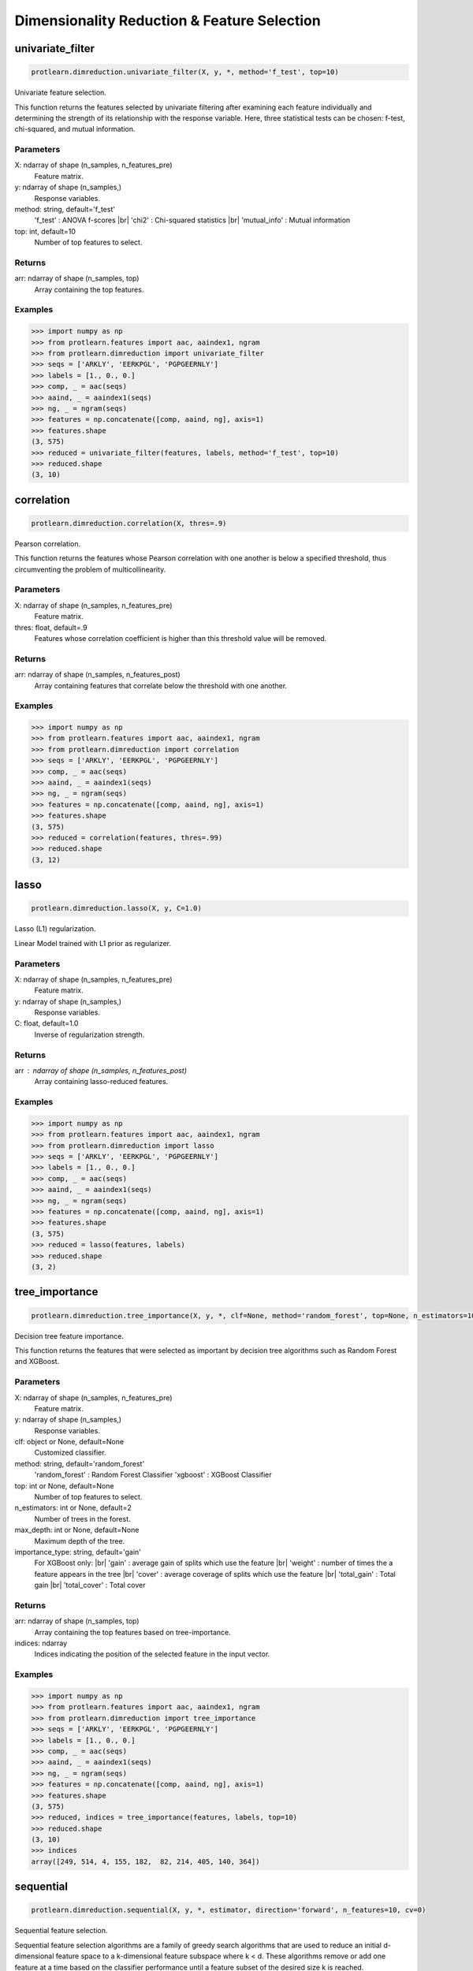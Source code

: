 .. _dimensionality_reduction:
.. |br| raw:: html

   <br />

Dimensionality Reduction & Feature Selection
============================================

univariate_filter
-----------------

.. code-block:: text

    protlearn.dimreduction.univariate_filter(X, y, *, method='f_test', top=10)

Univariate feature selection.

This function returns the features selected by univariate filtering after 
examining each feature individually and determining the strength of its 
relationship with the response variable. Here, three statistical tests can 
be chosen: f-test, chi-squared, and mutual information.

Parameters
##########

X: ndarray of shape (n_samples, n_features_pre)
    Feature matrix.

y: ndarray of shape (n_samples,)
    Response variables.

method: string, default='f_test'
    'f_test' : ANOVA f-scores |br|
    'chi2' : Chi-squared statistics |br|
    'mutual_info' : Mutual information

top: int, default=10
    Number of top features to select.
    
Returns
#######

arr: ndarray of shape (n_samples, top)
    Array containing the top features.

Examples
########

.. code-block:: python

    >>> import numpy as np
    >>> from protlearn.features import aac, aaindex1, ngram
    >>> from protlearn.dimreduction import univariate_filter
    >>> seqs = ['ARKLY', 'EERKPGL', 'PGPGEERNLY']
    >>> labels = [1., 0., 0.]
    >>> comp, _ = aac(seqs)
    >>> aaind, _ = aaindex1(seqs)
    >>> ng, _ = ngram(seqs)
    >>> features = np.concatenate([comp, aaind, ng], axis=1)
    >>> features.shape
    (3, 575)
    >>> reduced = univariate_filter(features, labels, method='f_test', top=10)
    >>> reduced.shape
    (3, 10)
    
correlation
-----------

.. code-block:: text

    protlearn.dimreduction.correlation(X, thres=.9)

Pearson correlation.

This function returns the features whose Pearson correlation with one 
another is below a specified threshold, thus circumventing the problem of 
multicollinearity.

Parameters
##########

X: ndarray of shape (n_samples, n_features_pre) 
    Feature matrix.

thres: float, default=.9
    Features whose correlation coefficient is higher than this threshold 
    value will be removed.

Returns
#######

arr:  ndarray of shape (n_samples, n_features_post)
    Array containing features that correlate below the threshold with one 
    another.

Examples
########

.. code-block:: python

    >>> import numpy as np
    >>> from protlearn.features import aac, aaindex1, ngram
    >>> from protlearn.dimreduction import correlation
    >>> seqs = ['ARKLY', 'EERKPGL', 'PGPGEERNLY']
    >>> comp, _ = aac(seqs)
    >>> aaind, _ = aaindex1(seqs)
    >>> ng, _ = ngram(seqs)
    >>> features = np.concatenate([comp, aaind, ng], axis=1)
    >>> features.shape
    (3, 575)
    >>> reduced = correlation(features, thres=.99)
    >>> reduced.shape
    (3, 12)

lasso
-----

.. code-block:: text

    protlearn.dimreduction.lasso(X, y, C=1.0)

Lasso (L1) regularization.

Linear Model trained with L1 prior as regularizer. 

Parameters
##########

X: ndarray of shape (n_samples, n_features_pre)
    Feature matrix.

y: ndarray of shape (n_samples,)
    Response variables.

C: float, default=1.0
    Inverse of regularization strength.
    
Returns
#######

arr : ndarray of shape (n_samples, n_features_post)
    Array containing lasso-reduced features.

Examples
########

.. code-block:: python

    >>> import numpy as np
    >>> from protlearn.features import aac, aaindex1, ngram
    >>> from protlearn.dimreduction import lasso
    >>> seqs = ['ARKLY', 'EERKPGL', 'PGPGEERNLY']
    >>> labels = [1., 0., 0.]
    >>> comp, _ = aac(seqs)
    >>> aaind, _ = aaindex1(seqs)
    >>> ng, _ = ngram(seqs)
    >>> features = np.concatenate([comp, aaind, ng], axis=1)
    >>> features.shape
    (3, 575)
    >>> reduced = lasso(features, labels)
    >>> reduced.shape
    (3, 2)

tree_importance
---------------

.. code-block:: text

    protlearn.dimreduction.tree_importance(X, y, *, clf=None, method='random_forest', top=None, n_estimators=100, max_depth=None, importance_type='gain')

Decision tree feature importance.

This function returns the features that were selected as important by 
decision tree algorithms such as Random Forest and XGBoost. 

Parameters
##########

X: ndarray of shape (n_samples, n_features_pre) 
    Feature matrix.

y: ndarray of shape (n_samples,)
    Response variables.

clf: object or None, default=None
    Customized classifier.

method: string, default='random_forest'
    'random_forest' : Random Forest Classifier
    'xgboost' : XGBoost Classifier

top: int or None, default=None
    Number of top features to select.
    
n_estimators: int or None, default=2
    Number of trees in the forest.
    
max_depth: int or None, default=None
    Maximum depth of the tree.
    
importance_type: string, default='gain'
    For XGBoost only: |br|
    'gain' : average gain of splits which use the feature |br|
    'weight' : number of times the a feature appears in the tree |br|
    'cover' : average coverage of splits which use the feature |br|
    'total_gain' : Total gain |br|
    'total_cover' : Total cover

Returns
#######

arr:  ndarray of shape (n_samples, top)
    Array containing the top features based on tree-importance.

indices:  ndarray
    Indices indicating the position of the selected feature in the input vector.


Examples
########

.. code-block:: python

    >>> import numpy as np
    >>> from protlearn.features import aac, aaindex1, ngram
    >>> from protlearn.dimreduction import tree_importance
    >>> seqs = ['ARKLY', 'EERKPGL', 'PGPGEERNLY']
    >>> labels = [1., 0., 0.]
    >>> comp, _ = aac(seqs)
    >>> aaind, _ = aaindex1(seqs)
    >>> ng, _ = ngram(seqs)
    >>> features = np.concatenate([comp, aaind, ng], axis=1)
    >>> features.shape
    (3, 575)
    >>> reduced, indices = tree_importance(features, labels, top=10)
    >>> reduced.shape
    (3, 10)
    >>> indices
    array([249, 514, 4, 155, 182,  82, 214, 405, 140, 364])

sequential
----------

.. code-block:: text

    protlearn.dimreduction.sequential(X, y, *, estimator, direction='forward', n_features=10, cv=0)

Sequential feature selection.

Sequential feature selection algorithms are a family of greedy search 
algorithms that are used to reduce an initial d-dimensional feature space 
to a k-dimensional feature subspace where k < d. These algorithms remove or 
add one feature at a time based on the classifier performance until a 
feature subset of the desired size k is reached.

Parameters
##########

X: ndarray of shape (n_samples, n_features_pre) 
    Feature matrix.

y: labels, ndarray of shape (n_samples,)
    Response variables.

estimator: object
    Classifier - must include \coef_ or \feature_importances_ attribute.
    
direction: string, default='forward'
    Direction of sequential model, can be 'forward' or 'backward'.

n_features: int, default=None
    Number of features to select.
    
cv: int, default=0
    Number of cross-validation steps.

Returns
#######

arr:  ndarray of shape (n_samples, n_features)
    Array containing features selected by the sequential models.

Examples
########

.. code-block:: python

    >>> import numpy as np
    >>> from sklearn.ensemble import RandomForestClassifier
    >>> from protlearn.features import aac, aaindex1, ngram
    >>> from protlearn.dimreduction import sequential
    >>> seqs = ['ARKLY', 'EERKPGL', 'PGPGEERNLY']
    >>> labels = [1., 0., 0.]
    >>> comp, _ = aac(seqs)
    >>> aaind, _ = aaindex1(seqs)
    >>> ng, _ = ngram(seqs)
    >>> features = np.concatenate([comp, aaind, ng], axis=1)
    >>> features.shape
    (3, 575)
    >>> rf = RandomForestClassifier()
    >>> reduced = sequential(features, labels, rf, n_features=10)
    >>> reduced.shape
    (3, 10)

rfe
---

.. code-block:: text

    protlearn.dimreduction.rfe(X, y, *, estimator, n_features=None, step=1)

Recursive feature elimination.

This function selects features by recursively considering smaller and 
smaller feature subsets. First, the estimator is trained on the initial 
feature matrix and the importance of each feature is obtained through a 
\coef_ or a \feature_importances_ attribute. Subsequently, the least 
important features are pruned from the current feature subset. This is 
repeated recursively on the pruned subset until the desired number of 
features is eventually reached.

Parameters
##########

X: ndarray of shape (n_samples, n_features_pre) 
    Feature matrix.

y: labels, ndarray of shape (n_samples,)
    Response variables.

estimator: object
    Classifier - must include \coef_ or \feature_importances_ attribute.
    
n_features: int or None, default=None
    Number of features to select. If ``None``, half of the features are selected.
    
step: int, default=1
    Number of features to remove at each iteration.

Returns
#######

arr:  ndarray of shape (n_samples, n_features)
    Array containing the RFE-selected features.

ranking: ndarray of shape (n_features_pre,)
    Ranking of the features (with 1 being the best).

Examples
########

.. code-block:: python

    >>> import numpy as np
    >>> from sklearn.ensemble import RandomForestClassifier
    >>> from protlearn.features import aac, aaindex1, ngram
    >>> from protlearn.dimreduction import rfe
    >>> seqs = ['ARKLY', 'EERKPGL', 'PGPGEERNLY']
    >>> labels = [1., 0., 0.]
    >>> comp, _ = aac(seqs)
    >>> aaind, _ = aaindex1(seqs)
    >>> ng, _ = ngram(seqs)
    >>> features = np.concatenate([comp, aaind, ng], axis=1)
    >>> features.shape
    (3, 575)
    >>> rf = RandomForestClassifier()
    >>> reduced, _ = rfe(features, labels, rf, n_features=10, step=5)
    >>> reduced.shape
    (3, 10)

pca
---

.. code-block:: text

    protlearn.dimreduction.pca(X, *, thres=.9, whiten=False)

Principal component analysis.

PCA is defined as an orthogonal linear transformation that transforms the 
data to a new coordinate system such that the greatest variance by some 
scalar projection of the data comes to lie on the first coordinate (called 
the first principal component), the second greatest variance on the second 
coordinate, and so on.

Parameters
##########

X: ndarray of shape (n_samples, n_features_pre)
    Feature matrix. 

thres: float, default=.9
    Specify the desired explained variance.

Returns
#######

arr:  ndarray of shape (n_samples, n_features_post)
    Array containing the PCA components comprising the specified variance.

Notes
#####

For the output to be meaningful, the number of samples should be larger than
the number of features.

Examples
########

.. code-block:: python

    >>> from protlearn.dimreduction import pca
    >>> features.shape #from a larger dataset (not shown here)
    (1000, 575)
    >>> reduced = pca(features, thres=.9)
    (1000, 32)

lda 
---

.. code-block:: text

    protlearn.dimreduction.lda(X, y, *, solver='svd', shrinkage=None, n_components=None)

Linear discriminant analysis.

This function reduces the dimensionality of the input by projecting it to 
the most discriminative directions.

Parameters
##########

X: ndarray of shape (n_samples, n_features_pre) 
    Feature matrix. 

y: ndarray of shape (n_samples,)
    Response variables.

solver: string, default='svd'
    'svd' : Singular value decomposition |br|
    'lsqr' : Least squares solution |br|
    'eigen' : Eigenvalue decomposition
    
shrinkage: string, float, or None, default=None
    Shrinkage parameter. |br|
    None : no shrinkage |br|
    'auto' : automatic shrinkage using the Ledoit-Wolf lemma |br|
    float between 0 and 1: fixed shrinkage parameter
    
n_components: int or None, default=None
    Number of components for dimensionality reduction. This parameter 
    cannot be larger than min(n_features, n_classes - 1).

Returns
#######

arr:  ndarray of shape (n_samples, n_features_post)
    Array containing the LDA-transformed features.

Examples
########

.. code-block:: python

    >>> import numpy as np
    >>> from protlearn.features import aac, aaindex1, ngram
    >>> from protlearn.dimreduction import lda
    >>> seqs = ['ARKLY', 'EERKPGL', 'PGPGEERNLY']
    >>> labels = [1., 0., 0.]
    >>> comp, _ = aac(seqs)
    >>> aaind, _ = aaindex1(seqs)
    >>> ng, _ = ngram(seqs)
    >>> features = np.concatenate([comp, aaind, ng], axis=1)
    >>> features.shape
    (3, 575)
    >>> reduced = lda(features, labels, n_components=1)
    >>> reduced.shape
    (3, 1)

tsne 
----

.. code-block:: text

    protlearn.dimreduction.tsne(X, *, n_components=2, perplexity=30, prior_pca=True, pca_components=50)

t-distributed stochastic neighbor embedding.

t-SNE converts similarities between data points to joint probabilities and 
tries to minimize the Kullback-Leibler divergence between the joint 
probabilities of the low-dimensional embedding and the high-dimensional data.

Parameters
##########

X: ndarray of shape (n_samples, n_features_pre) 
    Feature matrix.
    
n_components: int or None, default=2
    Dimension of embedded space.
    
perplexity: int, default=30
    Related to the number of nearest neighbors that is used in other 
    manifold learning algorithms. Should be between 5 and 50. Larger 
    datasets require larger perplexity.
    
prior_pca: bool, default=True
    It is recommended to reduce dimensionality before running t-SNE to 
    decrease computation time and noise.
    
pca_components: int, default=50
    Dimension of PCA-preprocessed data that will serve as input to t-SNE.

Returns
#######

arr:  ndarray of shape (n_samples, n_components)
    Array containing the t-SNE-transformed features.

Examples
########

.. code-block:: python

    >>> import numpy as np
    >>> from protlearn.features import aac, aaindex1, ngram
    >>> from protlearn.dimreduction import tsne
    >>> seqs = ['ARKLY', 'EERKPGL', 'PGPGEERNLY']
    >>> comp, _ = aac(seqs)
    >>> aaind, _ = aaindex1(seqs)
    >>> ng, _ = ngram(seqs)
    >>> features = np.concatenate([comp, aaind, ng], axis=1)
    >>> features.shape
    (3, 575)
    >>> reduced = tsne(features, pca_components=3)
    >>> reduced.shape
    (3, 2)
